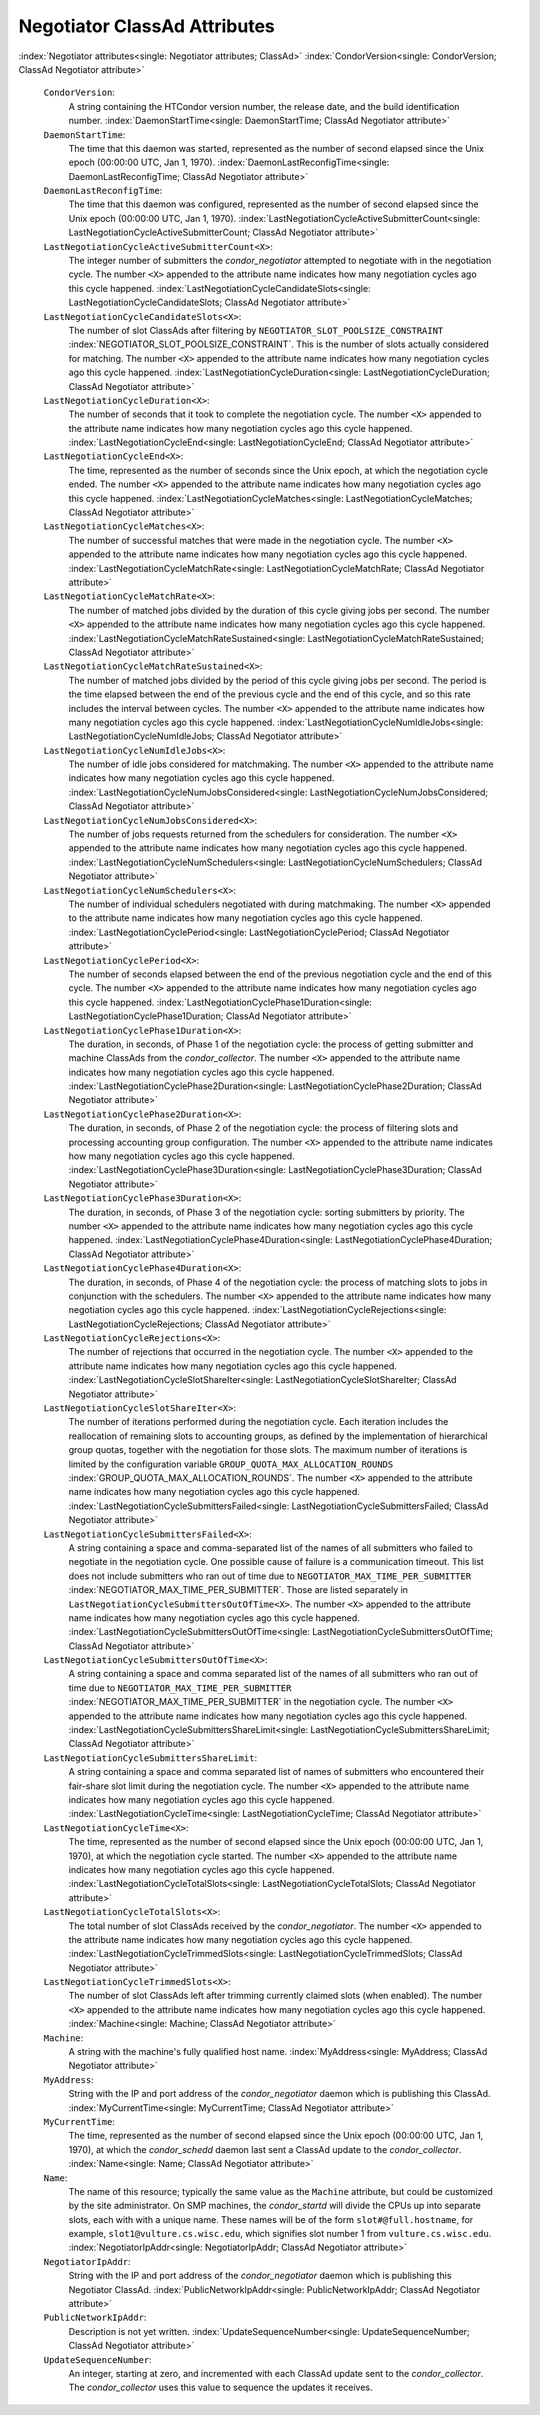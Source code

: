       

Negotiator ClassAd Attributes
=============================

:index:`Negotiator attributes<single: Negotiator attributes; ClassAd>`
:index:`CondorVersion<single: CondorVersion; ClassAd Negotiator attribute>`

 ``CondorVersion``:
    A string containing the HTCondor version number, the release date,
    and the build identification number.
    :index:`DaemonStartTime<single: DaemonStartTime; ClassAd Negotiator attribute>`
 ``DaemonStartTime``:
    The time that this daemon was started, represented as the number of
    second elapsed since the Unix epoch (00:00:00 UTC, Jan 1, 1970).
    :index:`DaemonLastReconfigTime<single: DaemonLastReconfigTime; ClassAd Negotiator attribute>`
 ``DaemonLastReconfigTime``:
    The time that this daemon was configured, represented as the number
    of second elapsed since the Unix epoch (00:00:00 UTC, Jan 1, 1970).
    :index:`LastNegotiationCycleActiveSubmitterCount<single: LastNegotiationCycleActiveSubmitterCount; ClassAd Negotiator attribute>`
 ``LastNegotiationCycleActiveSubmitterCount<X>``:
    The integer number of submitters the *condor\_negotiator* attempted
    to negotiate with in the negotiation cycle. The number ``<X>``
    appended to the attribute name indicates how many negotiation cycles
    ago this cycle happened.
    :index:`LastNegotiationCycleCandidateSlots<single: LastNegotiationCycleCandidateSlots; ClassAd Negotiator attribute>`
 ``LastNegotiationCycleCandidateSlots<X>``:
    The number of slot ClassAds after filtering by
    ``NEGOTIATOR_SLOT_POOLSIZE_CONSTRAINT``
    :index:`NEGOTIATOR_SLOT_POOLSIZE_CONSTRAINT`. This is the
    number of slots actually considered for matching. The number ``<X>``
    appended to the attribute name indicates how many negotiation cycles
    ago this cycle happened.
    :index:`LastNegotiationCycleDuration<single: LastNegotiationCycleDuration; ClassAd Negotiator attribute>`
 ``LastNegotiationCycleDuration<X>``:
    The number of seconds that it took to complete the negotiation
    cycle. The number ``<X>`` appended to the attribute name indicates
    how many negotiation cycles ago this cycle happened.
    :index:`LastNegotiationCycleEnd<single: LastNegotiationCycleEnd; ClassAd Negotiator attribute>`
 ``LastNegotiationCycleEnd<X>``:
    The time, represented as the number of seconds since the Unix epoch,
    at which the negotiation cycle ended. The number ``<X>`` appended to
    the attribute name indicates how many negotiation cycles ago this
    cycle happened.
    :index:`LastNegotiationCycleMatches<single: LastNegotiationCycleMatches; ClassAd Negotiator attribute>`
 ``LastNegotiationCycleMatches<X>``:
    The number of successful matches that were made in the negotiation
    cycle. The number ``<X>`` appended to the attribute name indicates
    how many negotiation cycles ago this cycle happened.
    :index:`LastNegotiationCycleMatchRate<single: LastNegotiationCycleMatchRate; ClassAd Negotiator attribute>`
 ``LastNegotiationCycleMatchRate<X>``:
    The number of matched jobs divided by the duration of this cycle
    giving jobs per second. The number ``<X>`` appended to the attribute
    name indicates how many negotiation cycles ago this cycle happened.
    :index:`LastNegotiationCycleMatchRateSustained<single: LastNegotiationCycleMatchRateSustained; ClassAd Negotiator attribute>`
 ``LastNegotiationCycleMatchRateSustained<X>``:
    The number of matched jobs divided by the period of this cycle
    giving jobs per second. The period is the time elapsed between the
    end of the previous cycle and the end of this cycle, and so this
    rate includes the interval between cycles. The number ``<X>``
    appended to the attribute name indicates how many negotiation cycles
    ago this cycle happened.
    :index:`LastNegotiationCycleNumIdleJobs<single: LastNegotiationCycleNumIdleJobs; ClassAd Negotiator attribute>`
 ``LastNegotiationCycleNumIdleJobs<X>``:
    The number of idle jobs considered for matchmaking. The number
    ``<X>`` appended to the attribute name indicates how many
    negotiation cycles ago this cycle happened.
    :index:`LastNegotiationCycleNumJobsConsidered<single: LastNegotiationCycleNumJobsConsidered; ClassAd Negotiator attribute>`
 ``LastNegotiationCycleNumJobsConsidered<X>``:
    The number of jobs requests returned from the schedulers for
    consideration. The number ``<X>`` appended to the attribute name
    indicates how many negotiation cycles ago this cycle happened.
    :index:`LastNegotiationCycleNumSchedulers<single: LastNegotiationCycleNumSchedulers; ClassAd Negotiator attribute>`
 ``LastNegotiationCycleNumSchedulers<X>``:
    The number of individual schedulers negotiated with during
    matchmaking. The number ``<X>`` appended to the attribute name
    indicates how many negotiation cycles ago this cycle happened.
    :index:`LastNegotiationCyclePeriod<single: LastNegotiationCyclePeriod; ClassAd Negotiator attribute>`
 ``LastNegotiationCyclePeriod<X>``:
    The number of seconds elapsed between the end of the previous
    negotiation cycle and the end of this cycle. The number ``<X>``
    appended to the attribute name indicates how many negotiation cycles
    ago this cycle happened.
    :index:`LastNegotiationCyclePhase1Duration<single: LastNegotiationCyclePhase1Duration; ClassAd Negotiator attribute>`
 ``LastNegotiationCyclePhase1Duration<X>``:
    The duration, in seconds, of Phase 1 of the negotiation cycle: the
    process of getting submitter and machine ClassAds from the
    *condor\_collector*. The number ``<X>`` appended to the attribute
    name indicates how many negotiation cycles ago this cycle happened.
    :index:`LastNegotiationCyclePhase2Duration<single: LastNegotiationCyclePhase2Duration; ClassAd Negotiator attribute>`
 ``LastNegotiationCyclePhase2Duration<X>``:
    The duration, in seconds, of Phase 2 of the negotiation cycle: the
    process of filtering slots and processing accounting group
    configuration. The number ``<X>`` appended to the attribute name
    indicates how many negotiation cycles ago this cycle happened.
    :index:`LastNegotiationCyclePhase3Duration<single: LastNegotiationCyclePhase3Duration; ClassAd Negotiator attribute>`
 ``LastNegotiationCyclePhase3Duration<X>``:
    The duration, in seconds, of Phase 3 of the negotiation cycle:
    sorting submitters by priority. The number ``<X>`` appended to the
    attribute name indicates how many negotiation cycles ago this cycle
    happened.
    :index:`LastNegotiationCyclePhase4Duration<single: LastNegotiationCyclePhase4Duration; ClassAd Negotiator attribute>`
 ``LastNegotiationCyclePhase4Duration<X>``:
    The duration, in seconds, of Phase 4 of the negotiation cycle: the
    process of matching slots to jobs in conjunction with the
    schedulers. The number ``<X>`` appended to the attribute name
    indicates how many negotiation cycles ago this cycle happened.
    :index:`LastNegotiationCycleRejections<single: LastNegotiationCycleRejections; ClassAd Negotiator attribute>`
 ``LastNegotiationCycleRejections<X>``:
    The number of rejections that occurred in the negotiation cycle. The
    number ``<X>`` appended to the attribute name indicates how many
    negotiation cycles ago this cycle happened.
    :index:`LastNegotiationCycleSlotShareIter<single: LastNegotiationCycleSlotShareIter; ClassAd Negotiator attribute>`
 ``LastNegotiationCycleSlotShareIter<X>``:
    The number of iterations performed during the negotiation cycle.
    Each iteration includes the reallocation of remaining slots to
    accounting groups, as defined by the implementation of hierarchical
    group quotas, together with the negotiation for those slots. The
    maximum number of iterations is limited by the configuration
    variable ``GROUP_QUOTA_MAX_ALLOCATION_ROUNDS``
    :index:`GROUP_QUOTA_MAX_ALLOCATION_ROUNDS`. The number ``<X>``
    appended to the attribute name indicates how many negotiation cycles
    ago this cycle happened.
    :index:`LastNegotiationCycleSubmittersFailed<single: LastNegotiationCycleSubmittersFailed; ClassAd Negotiator attribute>`
 ``LastNegotiationCycleSubmittersFailed<X>``:
    A string containing a space and comma-separated list of the names of
    all submitters who failed to negotiate in the negotiation cycle. One
    possible cause of failure is a communication timeout. This list does
    not include submitters who ran out of time due to
    ``NEGOTIATOR_MAX_TIME_PER_SUBMITTER``
    :index:`NEGOTIATOR_MAX_TIME_PER_SUBMITTER`. Those are listed
    separately in ``LastNegotiationCycleSubmittersOutOfTime<X>``. The
    number ``<X>`` appended to the attribute name indicates how many
    negotiation cycles ago this cycle happened.
    :index:`LastNegotiationCycleSubmittersOutOfTime<single: LastNegotiationCycleSubmittersOutOfTime; ClassAd Negotiator attribute>`
 ``LastNegotiationCycleSubmittersOutOfTime<X>``:
    A string containing a space and comma separated list of the names of
    all submitters who ran out of time due to
    ``NEGOTIATOR_MAX_TIME_PER_SUBMITTER``
    :index:`NEGOTIATOR_MAX_TIME_PER_SUBMITTER` in the negotiation
    cycle. The number ``<X>`` appended to the attribute name indicates
    how many negotiation cycles ago this cycle happened.
    :index:`LastNegotiationCycleSubmittersShareLimit<single: LastNegotiationCycleSubmittersShareLimit; ClassAd Negotiator attribute>`
 ``LastNegotiationCycleSubmittersShareLimit``:
    A string containing a space and comma separated list of names of
    submitters who encountered their fair-share slot limit during the
    negotiation cycle. The number ``<X>`` appended to the attribute name
    indicates how many negotiation cycles ago this cycle happened.
    :index:`LastNegotiationCycleTime<single: LastNegotiationCycleTime; ClassAd Negotiator attribute>`
 ``LastNegotiationCycleTime<X>``:
    The time, represented as the number of second elapsed since the Unix
    epoch (00:00:00 UTC, Jan 1, 1970), at which the negotiation cycle
    started. The number ``<X>`` appended to the attribute name indicates
    how many negotiation cycles ago this cycle happened.
    :index:`LastNegotiationCycleTotalSlots<single: LastNegotiationCycleTotalSlots; ClassAd Negotiator attribute>`
 ``LastNegotiationCycleTotalSlots<X>``:
    The total number of slot ClassAds received by the
    *condor\_negotiator*. The number ``<X>`` appended to the attribute
    name indicates how many negotiation cycles ago this cycle happened.
    :index:`LastNegotiationCycleTrimmedSlots<single: LastNegotiationCycleTrimmedSlots; ClassAd Negotiator attribute>`
 ``LastNegotiationCycleTrimmedSlots<X>``:
    The number of slot ClassAds left after trimming currently claimed
    slots (when enabled). The number ``<X>`` appended to the attribute
    name indicates how many negotiation cycles ago this cycle happened.
    :index:`Machine<single: Machine; ClassAd Negotiator attribute>`
 ``Machine``:
    A string with the machine's fully qualified host name.
    :index:`MyAddress<single: MyAddress; ClassAd Negotiator attribute>`
 ``MyAddress``:
    String with the IP and port address of the *condor\_negotiator*
    daemon which is publishing this ClassAd.
    :index:`MyCurrentTime<single: MyCurrentTime; ClassAd Negotiator attribute>`
 ``MyCurrentTime``:
    The time, represented as the number of second elapsed since the Unix
    epoch (00:00:00 UTC, Jan 1, 1970), at which the *condor\_schedd*
    daemon last sent a ClassAd update to the *condor\_collector*.
    :index:`Name<single: Name; ClassAd Negotiator attribute>`
 ``Name``:
    The name of this resource; typically the same value as the
    ``Machine`` attribute, but could be customized by the site
    administrator. On SMP machines, the *condor\_startd* will divide the
    CPUs up into separate slots, each with with a unique name. These
    names will be of the form ``slot#@full.hostname``, for example,
    ``slot1@vulture.cs.wisc.edu``, which signifies slot number 1 from
    ``vulture.cs.wisc.edu``.
    :index:`NegotiatorIpAddr<single: NegotiatorIpAddr; ClassAd Negotiator attribute>`
 ``NegotiatorIpAddr``:
    String with the IP and port address of the *condor\_negotiator*
    daemon which is publishing this Negotiator ClassAd.
    :index:`PublicNetworkIpAddr<single: PublicNetworkIpAddr; ClassAd Negotiator attribute>`
 ``PublicNetworkIpAddr``:
    Description is not yet written.
    :index:`UpdateSequenceNumber<single: UpdateSequenceNumber; ClassAd Negotiator attribute>`
 ``UpdateSequenceNumber``:
    An integer, starting at zero, and incremented with each ClassAd
    update sent to the *condor\_collector*. The *condor\_collector* uses
    this value to sequence the updates it receives.

      
